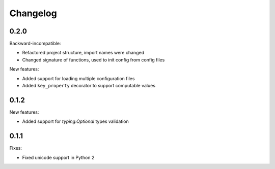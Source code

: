 Changelog
=========

0.2.0
~~~~~

Backward-incompatible:

- Refactored project structure, import names were changed
- Changed signature of functions, used to init config from config files

New features:

- Added support for loading multiple configuration files
- Added ``key_property`` decorator to support computable values

0.1.2
~~~~~

New features:

- Added support for `typing.Optional` types validation

0.1.1
~~~~~

Fixes:

- Fixed unicode support in Python 2
